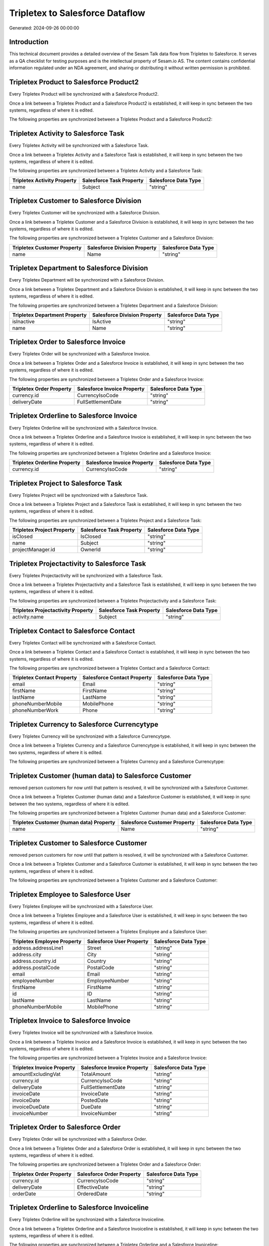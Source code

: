 ================================
Tripletex to Salesforce Dataflow
================================

Generated: 2024-09-26 00:00:00

Introduction
------------

This technical document provides a detailed overview of the Sesam Talk data flow from Tripletex to Salesforce. It serves as a QA checklist for testing purposes and is the intellectual property of Sesam.io AS. The content contains confidential information regulated under an NDA agreement, and sharing or distributing it without written permission is prohibited.

Tripletex Product to Salesforce Product2
----------------------------------------
Every Tripletex Product will be synchronized with a Salesforce Product2.

Once a link between a Tripletex Product and a Salesforce Product2 is established, it will keep in sync between the two systems, regardless of where it is edited.

The following properties are synchronized between a Tripletex Product and a Salesforce Product2:

.. list-table::
   :header-rows: 1

   * - Tripletex Product Property
     - Salesforce Product2 Property
     - Salesforce Data Type


Tripletex Activity to Salesforce Task
-------------------------------------
Every Tripletex Activity will be synchronized with a Salesforce Task.

Once a link between a Tripletex Activity and a Salesforce Task is established, it will keep in sync between the two systems, regardless of where it is edited.

The following properties are synchronized between a Tripletex Activity and a Salesforce Task:

.. list-table::
   :header-rows: 1

   * - Tripletex Activity Property
     - Salesforce Task Property
     - Salesforce Data Type
   * - name
     - Subject
     - "string"


Tripletex Customer to Salesforce Division
-----------------------------------------
Every Tripletex Customer will be synchronized with a Salesforce Division.

Once a link between a Tripletex Customer and a Salesforce Division is established, it will keep in sync between the two systems, regardless of where it is edited.

The following properties are synchronized between a Tripletex Customer and a Salesforce Division:

.. list-table::
   :header-rows: 1

   * - Tripletex Customer Property
     - Salesforce Division Property
     - Salesforce Data Type
   * - name
     - Name
     - "string"


Tripletex Department to Salesforce Division
-------------------------------------------
Every Tripletex Department will be synchronized with a Salesforce Division.

Once a link between a Tripletex Department and a Salesforce Division is established, it will keep in sync between the two systems, regardless of where it is edited.

The following properties are synchronized between a Tripletex Department and a Salesforce Division:

.. list-table::
   :header-rows: 1

   * - Tripletex Department Property
     - Salesforce Division Property
     - Salesforce Data Type
   * - isInactive
     - IsActive
     - "string"
   * - name
     - Name
     - "string"


Tripletex Order to Salesforce Invoice
-------------------------------------
Every Tripletex Order will be synchronized with a Salesforce Invoice.

Once a link between a Tripletex Order and a Salesforce Invoice is established, it will keep in sync between the two systems, regardless of where it is edited.

The following properties are synchronized between a Tripletex Order and a Salesforce Invoice:

.. list-table::
   :header-rows: 1

   * - Tripletex Order Property
     - Salesforce Invoice Property
     - Salesforce Data Type
   * - currency.id
     - CurrencyIsoCode
     - "string"
   * - deliveryDate
     - FullSettlementDate
     - "string"


Tripletex Orderline to Salesforce Invoice
-----------------------------------------
Every Tripletex Orderline will be synchronized with a Salesforce Invoice.

Once a link between a Tripletex Orderline and a Salesforce Invoice is established, it will keep in sync between the two systems, regardless of where it is edited.

The following properties are synchronized between a Tripletex Orderline and a Salesforce Invoice:

.. list-table::
   :header-rows: 1

   * - Tripletex Orderline Property
     - Salesforce Invoice Property
     - Salesforce Data Type
   * - currency.id
     - CurrencyIsoCode
     - "string"


Tripletex Project to Salesforce Task
------------------------------------
Every Tripletex Project will be synchronized with a Salesforce Task.

Once a link between a Tripletex Project and a Salesforce Task is established, it will keep in sync between the two systems, regardless of where it is edited.

The following properties are synchronized between a Tripletex Project and a Salesforce Task:

.. list-table::
   :header-rows: 1

   * - Tripletex Project Property
     - Salesforce Task Property
     - Salesforce Data Type
   * - isClosed
     - IsClosed
     - "string"
   * - name
     - Subject
     - "string"
   * - projectManager.id
     - OwnerId
     - "string"


Tripletex Projectactivity to Salesforce Task
--------------------------------------------
Every Tripletex Projectactivity will be synchronized with a Salesforce Task.

Once a link between a Tripletex Projectactivity and a Salesforce Task is established, it will keep in sync between the two systems, regardless of where it is edited.

The following properties are synchronized between a Tripletex Projectactivity and a Salesforce Task:

.. list-table::
   :header-rows: 1

   * - Tripletex Projectactivity Property
     - Salesforce Task Property
     - Salesforce Data Type
   * - activity.name
     - Subject
     - "string"


Tripletex Contact to Salesforce Contact
---------------------------------------
Every Tripletex Contact will be synchronized with a Salesforce Contact.

Once a link between a Tripletex Contact and a Salesforce Contact is established, it will keep in sync between the two systems, regardless of where it is edited.

The following properties are synchronized between a Tripletex Contact and a Salesforce Contact:

.. list-table::
   :header-rows: 1

   * - Tripletex Contact Property
     - Salesforce Contact Property
     - Salesforce Data Type
   * - email
     - Email
     - "string"
   * - firstName
     - FirstName
     - "string"
   * - lastName
     - LastName
     - "string"
   * - phoneNumberMobile
     - MobilePhone
     - "string"
   * - phoneNumberWork
     - Phone
     - "string"


Tripletex Currency to Salesforce Currencytype
---------------------------------------------
Every Tripletex Currency will be synchronized with a Salesforce Currencytype.

Once a link between a Tripletex Currency and a Salesforce Currencytype is established, it will keep in sync between the two systems, regardless of where it is edited.

The following properties are synchronized between a Tripletex Currency and a Salesforce Currencytype:

.. list-table::
   :header-rows: 1

   * - Tripletex Currency Property
     - Salesforce Currencytype Property
     - Salesforce Data Type


Tripletex Customer (human data) to Salesforce Customer
------------------------------------------------------
removed person customers for now until that pattern is resolved, it  will be synchronized with a Salesforce Customer.

Once a link between a Tripletex Customer (human data) and a Salesforce Customer is established, it will keep in sync between the two systems, regardless of where it is edited.

The following properties are synchronized between a Tripletex Customer (human data) and a Salesforce Customer:

.. list-table::
   :header-rows: 1

   * - Tripletex Customer (human data) Property
     - Salesforce Customer Property
     - Salesforce Data Type
   * - name
     - Name
     - "string"


Tripletex Customer to Salesforce Customer
-----------------------------------------
removed person customers for now until that pattern is resolved, it  will be synchronized with a Salesforce Customer.

Once a link between a Tripletex Customer and a Salesforce Customer is established, it will keep in sync between the two systems, regardless of where it is edited.

The following properties are synchronized between a Tripletex Customer and a Salesforce Customer:

.. list-table::
   :header-rows: 1

   * - Tripletex Customer Property
     - Salesforce Customer Property
     - Salesforce Data Type


Tripletex Employee to Salesforce User
-------------------------------------
Every Tripletex Employee will be synchronized with a Salesforce User.

Once a link between a Tripletex Employee and a Salesforce User is established, it will keep in sync between the two systems, regardless of where it is edited.

The following properties are synchronized between a Tripletex Employee and a Salesforce User:

.. list-table::
   :header-rows: 1

   * - Tripletex Employee Property
     - Salesforce User Property
     - Salesforce Data Type
   * - address.addressLine1
     - Street
     - "string"
   * - address.city
     - City
     - "string"
   * - address.country.id
     - Country
     - "string"
   * - address.postalCode
     - PostalCode
     - "string"
   * - email
     - Email
     - "string"
   * - employeeNumber
     - EmployeeNumber
     - "string"
   * - firstName
     - FirstName
     - "string"
   * - id
     - ID
     - "string"
   * - lastName
     - LastName
     - "string"
   * - phoneNumberMobile
     - MobilePhone
     - "string"


Tripletex Invoice to Salesforce Invoice
---------------------------------------
Every Tripletex Invoice will be synchronized with a Salesforce Invoice.

Once a link between a Tripletex Invoice and a Salesforce Invoice is established, it will keep in sync between the two systems, regardless of where it is edited.

The following properties are synchronized between a Tripletex Invoice and a Salesforce Invoice:

.. list-table::
   :header-rows: 1

   * - Tripletex Invoice Property
     - Salesforce Invoice Property
     - Salesforce Data Type
   * - amountExcludingVat
     - TotalAmount
     - "string"
   * - currency.id
     - CurrencyIsoCode
     - "string"
   * - deliveryDate
     - FullSettlementDate
     - "string"
   * - invoiceDate
     - InvoiceDate
     - "string"
   * - invoiceDate
     - PostedDate
     - "string"
   * - invoiceDueDate
     - DueDate
     - "string"
   * - invoiceNumber
     - InvoiceNumber
     - "string"


Tripletex Order to Salesforce Order
-----------------------------------
Every Tripletex Order will be synchronized with a Salesforce Order.

Once a link between a Tripletex Order and a Salesforce Order is established, it will keep in sync between the two systems, regardless of where it is edited.

The following properties are synchronized between a Tripletex Order and a Salesforce Order:

.. list-table::
   :header-rows: 1

   * - Tripletex Order Property
     - Salesforce Order Property
     - Salesforce Data Type
   * - currency.id
     - CurrencyIsoCode
     - "string"
   * - deliveryDate
     - EffectiveDate
     - "string"
   * - orderDate
     - OrderedDate
     - "string"


Tripletex Orderline to Salesforce Invoiceline
---------------------------------------------
Every Tripletex Orderline will be synchronized with a Salesforce Invoiceline.

Once a link between a Tripletex Orderline and a Salesforce Invoiceline is established, it will keep in sync between the two systems, regardless of where it is edited.

The following properties are synchronized between a Tripletex Orderline and a Salesforce Invoiceline:

.. list-table::
   :header-rows: 1

   * - Tripletex Orderline Property
     - Salesforce Invoiceline Property
     - Salesforce Data Type
   * - count
     - Quantity
     - "string"
   * - currency.id
     - CurrencyIsoCode
     - "string"
   * - description
     - Description
     - "string"
   * - unitPriceExcludingVatCurrency
     - UnitPrice
     - "string"
   * - vatType.id
     - TaxRate
     - "string"


Tripletex Orderline to Salesforce Orderitem
-------------------------------------------
Every Tripletex Orderline will be synchronized with a Salesforce Orderitem.

Once a link between a Tripletex Orderline and a Salesforce Orderitem is established, it will keep in sync between the two systems, regardless of where it is edited.

The following properties are synchronized between a Tripletex Orderline and a Salesforce Orderitem:

.. list-table::
   :header-rows: 1

   * - Tripletex Orderline Property
     - Salesforce Orderitem Property
     - Salesforce Data Type
   * - count
     - Quantity
     - "string"
   * - currency.id
     - CurrencyIsoCode
     - "string"
   * - order.id
     - OrderId
     - "string"
   * - unitPriceExcludingVatCurrency
     - TotalPrice
     - "string"


Tripletex Orderline to Salesforce Quotelineitem
-----------------------------------------------
Every Tripletex Orderline will be synchronized with a Salesforce Quotelineitem.

Once a link between a Tripletex Orderline and a Salesforce Quotelineitem is established, it will keep in sync between the two systems, regardless of where it is edited.

The following properties are synchronized between a Tripletex Orderline and a Salesforce Quotelineitem:

.. list-table::
   :header-rows: 1

   * - Tripletex Orderline Property
     - Salesforce Quotelineitem Property
     - Salesforce Data Type
   * - count
     - Quantity
     - "string"
   * - currency.id
     - CurrencyIsoCode
     - "string"
   * - description
     - Description
     - "string"
   * - discount
     - Discount
     - "string"
   * - unitPriceExcludingVatCurrency
     - TotalPriceWithTax
     - "string"


Tripletex Product to Salesforce Product2
----------------------------------------
preliminary mapping until we can sort out suppliers. This removes all supplier products for now, it  will be synchronized with a Salesforce Product2.

Once a link between a Tripletex Product and a Salesforce Product2 is established, it will keep in sync between the two systems, regardless of where it is edited.

The following properties are synchronized between a Tripletex Product and a Salesforce Product2:

.. list-table::
   :header-rows: 1

   * - Tripletex Product Property
     - Salesforce Product2 Property
     - Salesforce Data Type
   * - description
     - Description
     - "string"
   * - name
     - Name
     - "string"


Tripletex Supplier to Salesforce Seller
---------------------------------------
Every Tripletex Supplier will be synchronized with a Salesforce Seller.

Once a link between a Tripletex Supplier and a Salesforce Seller is established, it will keep in sync between the two systems, regardless of where it is edited.

The following properties are synchronized between a Tripletex Supplier and a Salesforce Seller:

.. list-table::
   :header-rows: 1

   * - Tripletex Supplier Property
     - Salesforce Seller Property
     - Salesforce Data Type

